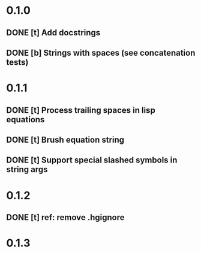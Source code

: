 * 0.1.0
** DONE [t] Add docstrings
** DONE [b] Strings with spaces (see concatenation tests)
* 0.1.1
** DONE [t] Process trailing spaces in lisp equations
** DONE [t] Brush equation string
** DONE [t] Support special slashed symbols in string args
* 0.1.2
** DONE [t] ref: remove .hgignore
* 0.1.3
** DONE test: use nose2
** DONE deploy: add release-checklist.md
** TODO ref: helpers.split function
* 0.1.4
** TODO feat: helpers.py: add more special (slashed) symbols
* later
** TODO feat: calc.py: put to some folder
** TODO feat: add setup.py
** TODO feat: makefile: add upload target
